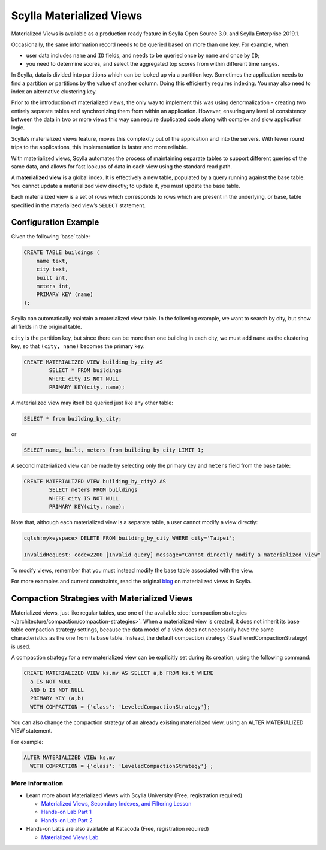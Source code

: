 =========================
Scylla Materialized Views
=========================

Materialized Views is available as a production ready feature in Scylla Open Source 3.0. and Scylla Enterprise 2019.1. 

Occasionally, the same information record needs to be queried based on more than one key.  For example, when:

* user data includes ``name`` and ``ID`` fields, and needs to be queried once by ``name`` and once by ``ID``;

* you need to determine scores, and select the aggregated top scores from within different time ranges.

In Scylla, data is divided into partitions which can be looked up via a partition key. Sometimes the application needs to find a partition or partitions by the value of another column. Doing this efficiently requires indexing. You may also need to index an alternative clustering key.

Prior to the introduction of materialized views, the only way to implement this was using denormalization - creating two entirely separate tables and synchronizing them from within an application. However, ensuring any level of consistency between the data in two or more views this way can require duplicated code along with complex and slow application logic.

Scylla’s materialized views feature, moves this complexity out of the application and into the servers.  With fewer round trips to the applications, this implementation is faster and more reliable.

With materialized views, Scylla automates the process of maintaining separate tables to support different queries of the same data, and allows for fast lookups of data in each view using the standard read path.

A **materialized view** is a global index. It is effectively a new table, populated by a query running against the base table.  You cannot update a materialized view directly;  to update it, you must update the base table.

Each materialized view is a set of rows which corresponds to rows which are present in the underlying, or base, table specified in the materialized view’s ``SELECT`` statement.


Configuration Example
---------------------

Given the following ‘base’ table:

.. code-block:: cql

	CREATE TABLE buildings (
	    name text,
	    city text,
	    built int,
	    meters int,
	    PRIMARY KEY (name)
	);

Scylla can automatically maintain a materialized view table. In the following example, we want to search by city, but show all fields in the original table.

``city`` is the partition key, but since there can be more than one building in each city, we must add ``name`` as the clustering key, so that ``(city, name)`` becomes the primary key:

.. code-block:: cql

	CREATE MATERIALIZED VIEW building_by_city AS
	 	SELECT * FROM buildings
		WHERE city IS NOT NULL
	 	PRIMARY KEY(city, name);

A materialized view may itself be queried just like any other table:

.. code-block:: cql

	SELECT * from building_by_city;

or

.. code-block:: cql

	SELECT name, built, meters from building_by_city LIMIT 1;

A second materialized view can be made by selecting only the primary key and ``meters`` field from the base table:

.. code-block:: cql

	CREATE MATERIALIZED VIEW building_by_city2 AS
	 	SELECT meters FROM buildings
	 	WHERE city IS NOT NULL 
	 	PRIMARY KEY(city, name);

Note that, although each materialized view is a separate table, a user cannot modify a view directly:

.. code-block:: shell
	
	cqlsh:mykeyspace> DELETE FROM building_by_city WHERE city='Taipei';

	InvalidRequest: code=2200 [Invalid query] message="Cannot directly modify a materialized view"

To modify views, remember that you must instead modify the base table associated with the view.

For more examples and current constraints, read the original blog_ on materialized views in Scylla.

.. _blog: http://www.scylladb.com/2017/07/27/materialized-views-preview-scylla-2-0/

Compaction Strategies with Materialized Views
---------------------------------------------

Materialized views, just like regular tables, use one of the available :doc:`compaction strategies </architecture/compaction/compaction-strategies>`.
When a materialized view is created, it does not inherit its base table compaction strategy settings, because the data model
of a view does not necessarily have the same characteristics as the one from its base table.
Instead, the default compaction strategy (SizeTieredCompactionStrategy) is used.

A compaction strategy for a new materialized view can be explicitly set during its creation, using the following command:

.. code-block:: cql

   CREATE MATERIALIZED VIEW ks.mv AS SELECT a,b FROM ks.t WHERE
     a IS NOT NULL
     AND b IS NOT NULL
     PRIMARY KEY (a,b)
     WITH COMPACTION = {'class': 'LeveledCompactionStrategy'};

You can also change the compaction strategy of an already existing materialized view, using an ALTER MATERIALIZED VIEW statement.

For example:

.. code-block:: cql

   ALTER MATERIALIZED VIEW ks.mv
     WITH COMPACTION = {'class': 'LeveledCompactionStrategy'} ;

More information 
................

* Learn more about Materialized Views with Scylla University (Free, registration required)

  - `Materialized Views, Secondary Indexes, and Filtering Lesson <https://university.scylladb.com/courses/data-modeling/lessons/materialized-views-secondary-indexes-and-filtering/>`_
  - `Hands-on Lab Part 1 <https://university.scylladb.com/courses/data-modeling/lessons/materialized-views-secondary-indexes-and-filtering/topic/materialized-views-and-indexes-hands-on-lab-1/>`_
  - `Hands-on Lab Part 2 <https://university.scylladb.com/courses/data-modeling/lessons/materialized-views-secondary-indexes-and-filtering/topic/materialized-views-and-secondary-indexes-hands-on-updated/>`_

* Hands-on Labs are also available at Katacoda (Free, registration required)

  - `Materialized Views Lab <https://katacoda.com/scylla/scenarios/mv_indexes_lab_1>`_
